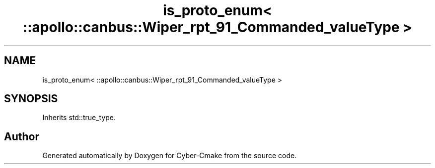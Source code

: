 .TH "is_proto_enum< ::apollo::canbus::Wiper_rpt_91_Commanded_valueType >" 3 "Sun Sep 3 2023" "Version 8.0" "Cyber-Cmake" \" -*- nroff -*-
.ad l
.nh
.SH NAME
is_proto_enum< ::apollo::canbus::Wiper_rpt_91_Commanded_valueType >
.SH SYNOPSIS
.br
.PP
.PP
Inherits std::true_type\&.

.SH "Author"
.PP 
Generated automatically by Doxygen for Cyber-Cmake from the source code\&.
